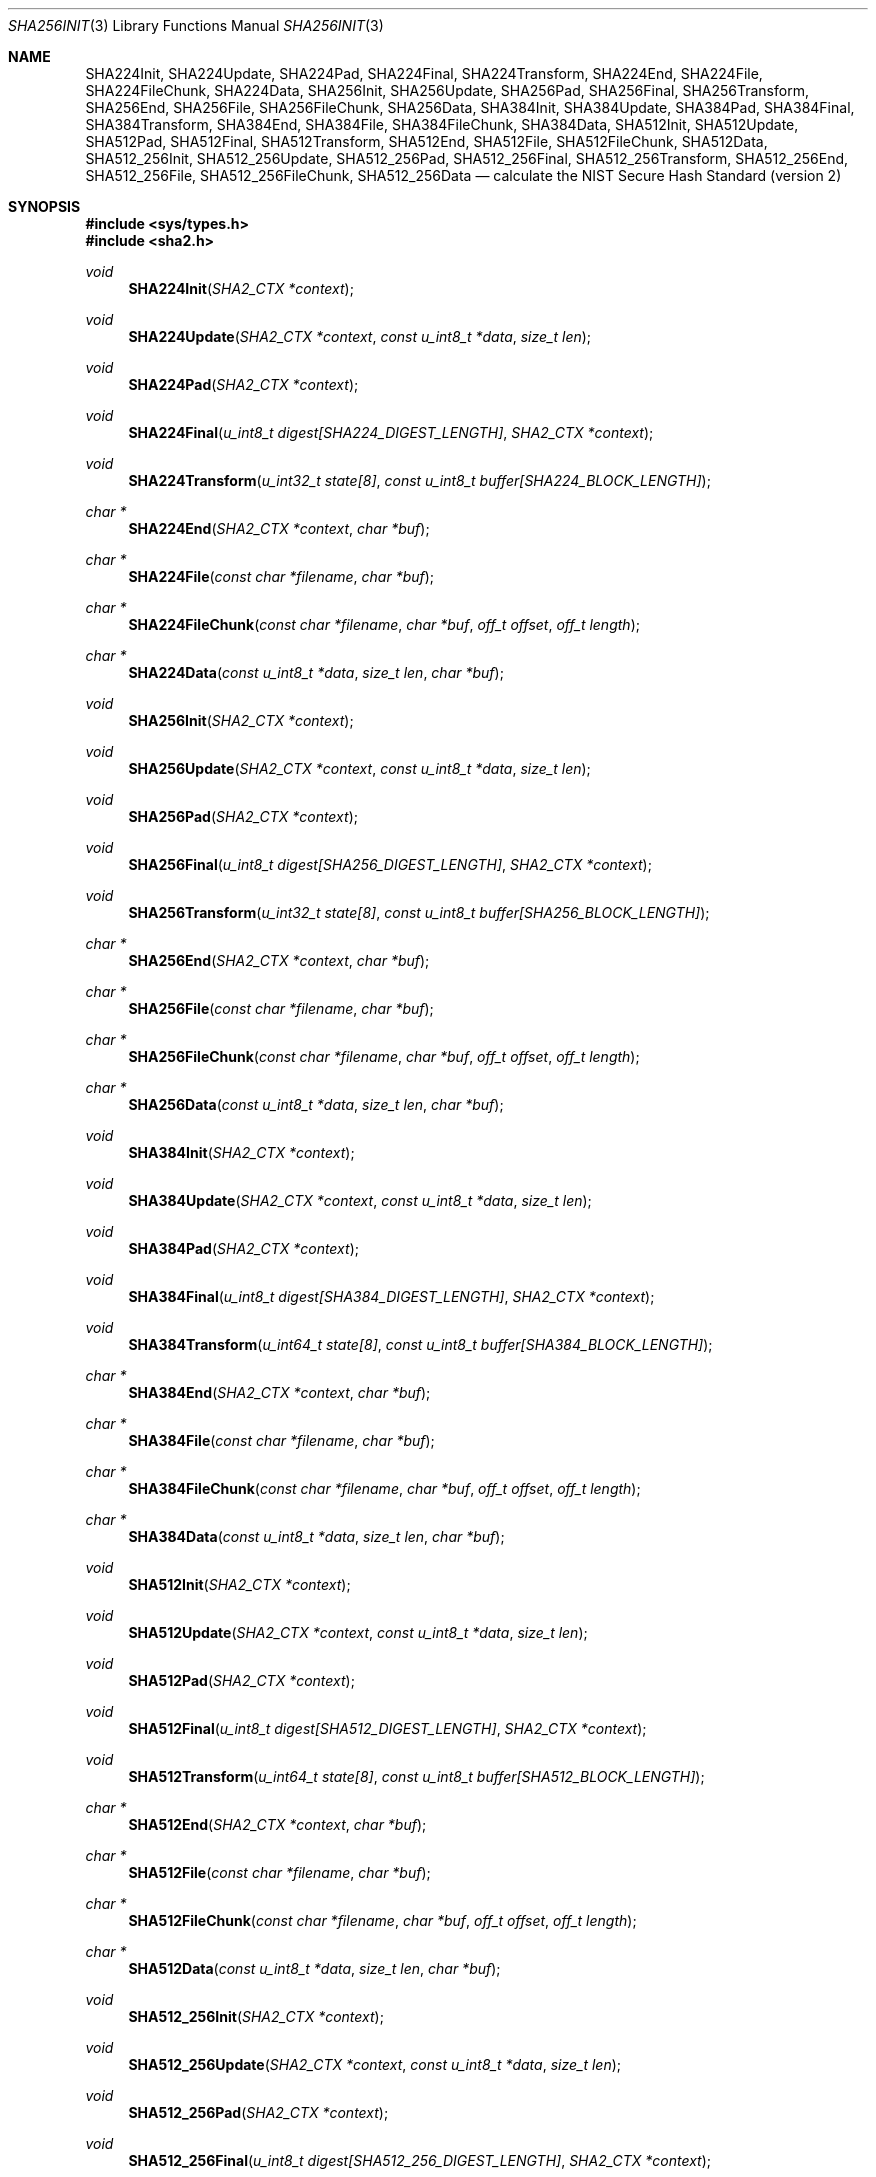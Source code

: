 .\"	$OpenBSD: sha2.3,v 1.27 2019/01/25 00:19:25 millert Exp $
.\"
.\" Copyright (c) 2003, 2004 Todd C. Miller <millert@openbsd.org>
.\"
.\" Permission to use, copy, modify, and distribute this software for any
.\" purpose with or without fee is hereby granted, provided that the above
.\" copyright notice and this permission notice appear in all copies.
.\"
.\" THE SOFTWARE IS PROVIDED "AS IS" AND THE AUTHOR DISCLAIMS ALL WARRANTIES
.\" WITH REGARD TO THIS SOFTWARE INCLUDING ALL IMPLIED WARRANTIES OF
.\" MERCHANTABILITY AND FITNESS. IN NO EVENT SHALL THE AUTHOR BE LIABLE FOR
.\" ANY SPECIAL, DIRECT, INDIRECT, OR CONSEQUENTIAL DAMAGES OR ANY DAMAGES
.\" WHATSOEVER RESULTING FROM LOSS OF USE, DATA OR PROFITS, WHETHER IN AN
.\" ACTION OF CONTRACT, NEGLIGENCE OR OTHER TORTIOUS ACTION, ARISING OUT OF
.\" OR IN CONNECTION WITH THE USE OR PERFORMANCE OF THIS SOFTWARE.
.\"
.\" Sponsored in part by the Defense Advanced Research Projects
.\" Agency (DARPA) and Air Force Research Laboratory, Air Force
.\" Materiel Command, USAF, under agreement number F39502-99-1-0512.
.\"
.\" See http://www.nist.gov/sha/ for the detailed standard
.\"
.Dd $Mdocdate: January 25 2019 $
.Dt SHA256INIT 3
.Os
.Sh NAME
.Nm SHA224Init ,
.Nm SHA224Update ,
.Nm SHA224Pad ,
.Nm SHA224Final ,
.Nm SHA224Transform ,
.Nm SHA224End ,
.Nm SHA224File ,
.Nm SHA224FileChunk ,
.Nm SHA224Data ,
.Nm SHA256Init ,
.Nm SHA256Update ,
.Nm SHA256Pad ,
.Nm SHA256Final ,
.Nm SHA256Transform ,
.Nm SHA256End ,
.Nm SHA256File ,
.Nm SHA256FileChunk ,
.Nm SHA256Data ,
.Nm SHA384Init ,
.Nm SHA384Update ,
.Nm SHA384Pad ,
.Nm SHA384Final ,
.Nm SHA384Transform ,
.Nm SHA384End ,
.Nm SHA384File ,
.Nm SHA384FileChunk ,
.Nm SHA384Data ,
.Nm SHA512Init ,
.Nm SHA512Update ,
.Nm SHA512Pad ,
.Nm SHA512Final ,
.Nm SHA512Transform ,
.Nm SHA512End ,
.Nm SHA512File ,
.Nm SHA512FileChunk ,
.Nm SHA512Data ,
.Nm SHA512_256Init ,
.Nm SHA512_256Update ,
.Nm SHA512_256Pad ,
.Nm SHA512_256Final ,
.Nm SHA512_256Transform ,
.Nm SHA512_256End ,
.Nm SHA512_256File ,
.Nm SHA512_256FileChunk ,
.Nm SHA512_256Data
.Nd calculate the NIST Secure Hash Standard (version 2)
.Sh SYNOPSIS
.In sys/types.h
.In sha2.h
.Ft void
.Fn SHA224Init "SHA2_CTX *context"
.Ft void
.Fn SHA224Update "SHA2_CTX *context" "const u_int8_t *data" "size_t len"
.Ft void
.Fn SHA224Pad "SHA2_CTX *context"
.Ft void
.Fn SHA224Final "u_int8_t digest[SHA224_DIGEST_LENGTH]" "SHA2_CTX *context"
.Ft void
.Fn SHA224Transform "u_int32_t state[8]" "const u_int8_t buffer[SHA224_BLOCK_LENGTH]"
.Ft "char *"
.Fn SHA224End "SHA2_CTX *context" "char *buf"
.Ft "char *"
.Fn SHA224File "const char *filename" "char *buf"
.Ft "char *"
.Fn SHA224FileChunk "const char *filename" "char *buf" "off_t offset" "off_t length"
.Ft "char *"
.Fn SHA224Data "const u_int8_t *data" "size_t len" "char *buf"
.Ft void
.Fn SHA256Init "SHA2_CTX *context"
.Ft void
.Fn SHA256Update "SHA2_CTX *context" "const u_int8_t *data" "size_t len"
.Ft void
.Fn SHA256Pad "SHA2_CTX *context"
.Ft void
.Fn SHA256Final "u_int8_t digest[SHA256_DIGEST_LENGTH]" "SHA2_CTX *context"
.Ft void
.Fn SHA256Transform "u_int32_t state[8]" "const u_int8_t buffer[SHA256_BLOCK_LENGTH]"
.Ft "char *"
.Fn SHA256End "SHA2_CTX *context" "char *buf"
.Ft "char *"
.Fn SHA256File "const char *filename" "char *buf"
.Ft "char *"
.Fn SHA256FileChunk "const char *filename" "char *buf" "off_t offset" "off_t length"
.Ft "char *"
.Fn SHA256Data "const u_int8_t *data" "size_t len" "char *buf"
.Ft void
.Fn SHA384Init "SHA2_CTX *context"
.Ft void
.Fn SHA384Update "SHA2_CTX *context" "const u_int8_t *data" "size_t len"
.Ft void
.Fn SHA384Pad "SHA2_CTX *context"
.Ft void
.Fn SHA384Final "u_int8_t digest[SHA384_DIGEST_LENGTH]" "SHA2_CTX *context"
.Ft void
.Fn SHA384Transform "u_int64_t state[8]" "const u_int8_t buffer[SHA384_BLOCK_LENGTH]"
.Ft "char *"
.Fn SHA384End "SHA2_CTX *context" "char *buf"
.Ft "char *"
.Fn SHA384File "const char *filename" "char *buf"
.Ft "char *"
.Fn SHA384FileChunk "const char *filename" "char *buf" "off_t offset" "off_t length"
.Ft "char *"
.Fn SHA384Data "const u_int8_t *data" "size_t len" "char *buf"
.Ft void
.Fn SHA512Init "SHA2_CTX *context"
.Ft void
.Fn SHA512Update "SHA2_CTX *context" "const u_int8_t *data" "size_t len"
.Ft void
.Fn SHA512Pad "SHA2_CTX *context"
.Ft void
.Fn SHA512Final "u_int8_t digest[SHA512_DIGEST_LENGTH]" "SHA2_CTX *context"
.Ft void
.Fn SHA512Transform "u_int64_t state[8]" "const u_int8_t buffer[SHA512_BLOCK_LENGTH]"
.Ft "char *"
.Fn SHA512End "SHA2_CTX *context" "char *buf"
.Ft "char *"
.Fn SHA512File "const char *filename" "char *buf"
.Ft "char *"
.Fn SHA512FileChunk "const char *filename" "char *buf" "off_t offset" "off_t length"
.Ft "char *"
.Fn SHA512Data "const u_int8_t *data" "size_t len" "char *buf"
.Ft void
.Fn SHA512_256Init "SHA2_CTX *context"
.Ft void
.Fn SHA512_256Update "SHA2_CTX *context" "const u_int8_t *data" "size_t len"
.Ft void
.Fn SHA512_256Pad "SHA2_CTX *context"
.Ft void
.Fn SHA512_256Final "u_int8_t digest[SHA512_256_DIGEST_LENGTH]" "SHA2_CTX *context"
.Ft void
.Fn SHA512_256Transform "u_int64_t state[8]" "const u_int8_t buffer[SHA512_256_BLOCK_LENGTH]"
.Ft "char *"
.Fn SHA512_256End "SHA2_CTX *context" "char *buf"
.Ft "char *"
.Fn SHA512_256File "const char *filename" "char *buf"
.Ft "char *"
.Fn SHA512_256FileChunk "const char *filename" "char *buf" "off_t offset" "off_t length"
.Ft "char *"
.Fn SHA512_256Data "const u_int8_t *data" "size_t len" "char *buf"
.Sh DESCRIPTION
The SHA2 functions implement the NIST Secure Hash Standard,
FIPS PUB 180-2.
The SHA2 functions are used to generate a condensed representation of a
message called a message digest, suitable for use as a digital signature.
There are four families of functions, with names corresponding to
the number of bits in the resulting message digest.
The SHA-224 and SHA-256 functions are limited to processing a message of less
than 2^64 bits as input.
The SHA-384 and SHA-512 functions can process a message of at most 2^128 - 1
bits as input.
.Pp
The SHA2 functions are considered to be more secure than the
.Xr sha1 3
functions with which they share a similar interface.
The 224, 256, 384, and 512-bit versions of SHA2 share the same interface.
SHA512/256, a truncated version of SHA512, is also supported.
For brevity, only the 256-bit variants are described below.
.Pp
The
.Fn SHA256Init
function initializes a SHA2_CTX
.Fa context
for use with
.Fn SHA256Update
and
.Fn SHA256Final .
The
.Fn SHA256Update
function adds
.Fa data
of length
.Fa len
to the SHA2_CTX specified by
.Fa context .
.Fn SHA256Final
is called when all data has been added via
.Fn SHA256Update
and stores a message digest in the
.Fa digest
parameter.
.Pp
The
.Fn SHA256Pad
function can be used to apply padding to the message digest as in
.Fn SHA256Final ,
but the current context can still be used with
.Fn SHA256Update .
.Pp
The
.Fn SHA256Transform
function is used by
.Fn SHA256Update
to hash 512-bit blocks and forms the core of the algorithm.
Most programs should use the interface provided by
.Fn SHA256Init ,
.Fn SHA256Update ,
and
.Fn SHA256Final
instead of calling
.Fn SHA256Transform
directly.
.Pp
The
.Fn SHA256End
function is a front end for
.Fn SHA256Final
which converts the digest into an
.Tn ASCII
representation of the digest in hexadecimal.
.Pp
The
.Fn SHA256File
function calculates the digest for a file and returns the result via
.Fn SHA256End .
If
.Fn SHA256File
is unable to open the file, a
.Dv NULL
pointer is returned.
.Pp
.Fn SHA256FileChunk
behaves like
.Fn SHA256File
but calculates the digest only for that portion of the file starting at
.Fa offset
and continuing for
.Fa length
bytes or until end of file is reached, whichever comes first.
A zero
.Fa length
can be specified to read until end of file.
A negative
.Fa length
or
.Fa offset
will be ignored.
.Pp
The
.Fn SHA256Data
function
calculates the digest of an arbitrary string and returns the result via
.Fn SHA256End .
.Pp
For each of the
.Fn SHA256End ,
.Fn SHA256File ,
.Fn SHA256FileChunk ,
and
.Fn SHA256Data
functions the
.Fa buf
parameter should either be a string large enough to hold the resulting digest
(e.g.\&
.Dv SHA224_DIGEST_STRING_LENGTH ,
.Dv SHA256_DIGEST_STRING_LENGTH ,
.Dv SHA384_DIGEST_STRING_LENGTH ,
.Dv SHA512_DIGEST_STRING_LENGTH ,
or
.Dv SHA512_256_DIGEST_STRING_LENGTH ,
depending on the function being used)
or a
.Dv NULL
pointer.
In the latter case, space will be dynamically allocated via
.Xr malloc 3
and should be freed using
.Xr free 3
when it is no longer needed.
.Sh EXAMPLES
The following code fragment will calculate the SHA-256 digest for the string
.Qq abc ,
which is
.Dq 0xba7816bf8f01cfea414140de5dae2223b00361a396177a9cb410ff61f20015ad .
.Bd -literal -offset indent
SHA2_CTX ctx;
u_int8_t results[SHA256_DIGEST_LENGTH];
char *buf;
int n;

buf = "abc";
n = strlen(buf);
SHA256Init(&ctx);
SHA256Update(&ctx, (u_int8_t *)buf, n);
SHA256Final(results, &ctx);

/* Print the digest as one long hex value */
printf("0x");
for (n = 0; n \*(Lt SHA256_DIGEST_LENGTH; n++)
	printf("%02x", results[n]);
putchar('\en');
.Ed
.Pp
Alternately, the helper functions could be used in the following way:
.Bd -literal -offset indent
u_int8_t output[SHA256_DIGEST_STRING_LENGTH];
char *buf = "abc";

printf("0x%s\en", SHA256Data(buf, strlen(buf), output));
.Ed
.Sh SEE ALSO
.Xr cksum 1 ,
.Xr md5 3 ,
.Xr rmd160 3 ,
.Xr sha1 3
.Rs
.%T Secure Hash Standard
.%O FIPS PUB 180-2
.Re
.Sh HISTORY
The SHA2 functions appeared in
.Ox 3.4 .
.Sh AUTHORS
.An -nosplit
This implementation of the SHA functions was written by
.An Aaron D. Gifford .
.Pp
The
.Fn SHA256End ,
.Fn SHA256File ,
.Fn SHA256FileChunk ,
and
.Fn SHA256Data
helper functions are derived from code written by
.An Poul-Henning Kamp .
